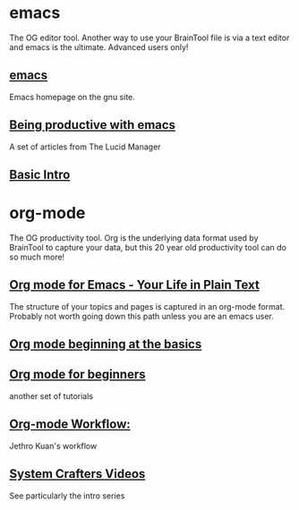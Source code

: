 #+PROPERTY: BTParentTopic Resource:Emacs and org-mode


* emacs
The OG editor tool. Another way to use your BrainTool file is via a text editor and emacs is the ultimate. Advanced users only!

** [[https://www.gnu.org/software/emacs/][emacs]]
Emacs homepage on the gnu site.

** [[https://lucidmanager.org/tags/emacs/][Being productive with emacs]]
A set of articles from The Lucid Manager

** [[http://www.jesshamrick.com/2012/09/10/absolute-beginners-guide-to-emacs/][Basic Intro]]

* org-mode
The OG productivity tool. Org is the underlying data format used by BrainTool to capture your data, but this 20 year old productivity tool can do so much more!

** [[https://orgmode.org/][Org mode for Emacs - Your Life in Plain Text]]
The structure of your topics and pages is captured in an org-mode format. Probably not worth going down this path unless you are an emacs user.

** [[https://orgmode.org/worg/org-tutorials/org4beginners.html][Org mode beginning at the basics]]

** [[https://orgmodeforbeginners.com/overview/][Org mode for beginners]]
another set of tutorials

** [[https://blog.jethro.dev/posts/org_mode_workflow_preview/][Org-mode Workflow:]]
Jethro Kuan's workflow

** [[https://www.youtube.com/c/SystemCrafters][System Crafters Videos]]
See particularly the intro series
